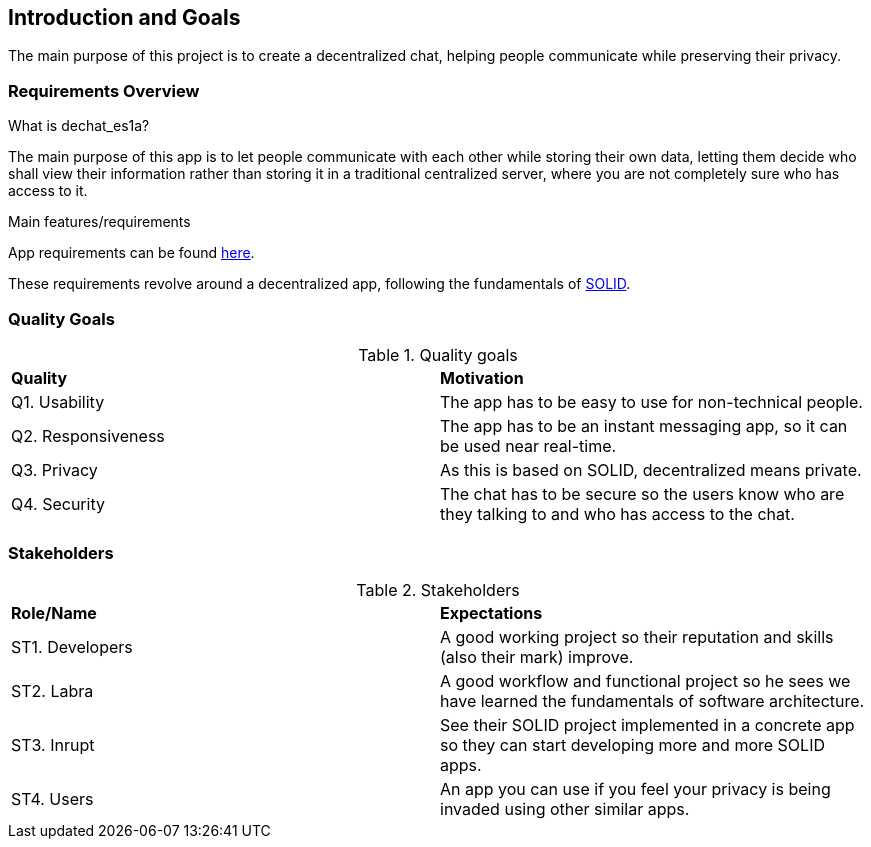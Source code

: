 [[section-introduction-and-goals]]
== Introduction and Goals

The main purpose of this project is to create a decentralized chat, helping people communicate while preserving their privacy.

=== Requirements Overview

.What is dechat_es1a?
The main purpose of this app is to let people communicate with each other while storing their own data, letting them decide who shall view their information rather than storing it in a traditional centralized server, where you are not completely sure who has access to it.

.Main features/requirements
App requirements can be found https://labra.solid.community/public/SoftwareArchitecture/EnunciadoPractica/#requirements[here].

These requirements revolve around a decentralized app, following the fundamentals of https://github.com/solid/solid#about-solid[SOLID].

=== Quality Goals

.Quality goals
|===
|*Quality*|*Motivation*
|Q1. Usability| The app has to be easy to use for non-technical people.
|Q2. Responsiveness | The app has to be an instant messaging app, so it can be used near real-time.
|Q3. Privacy| As this is based on SOLID, decentralized means private.
|Q4. Security| The chat has to be secure so the users know who are they talking to and who has access to the chat.
|===

=== Stakeholders

.Stakeholders
|===
|*Role/Name*|*Expectations*
| ST1. Developers | A good working project so their reputation and skills (also their mark) improve.
| ST2. Labra | A good workflow and functional project so he sees we have learned the fundamentals of software architecture.
| ST3. Inrupt | See their SOLID project implemented in a concrete app so they can start developing more and more SOLID apps.
| ST4. Users | An app you can use if you feel your privacy is being invaded using other similar apps.
|===


[options="header",cols="1,2,2"]

